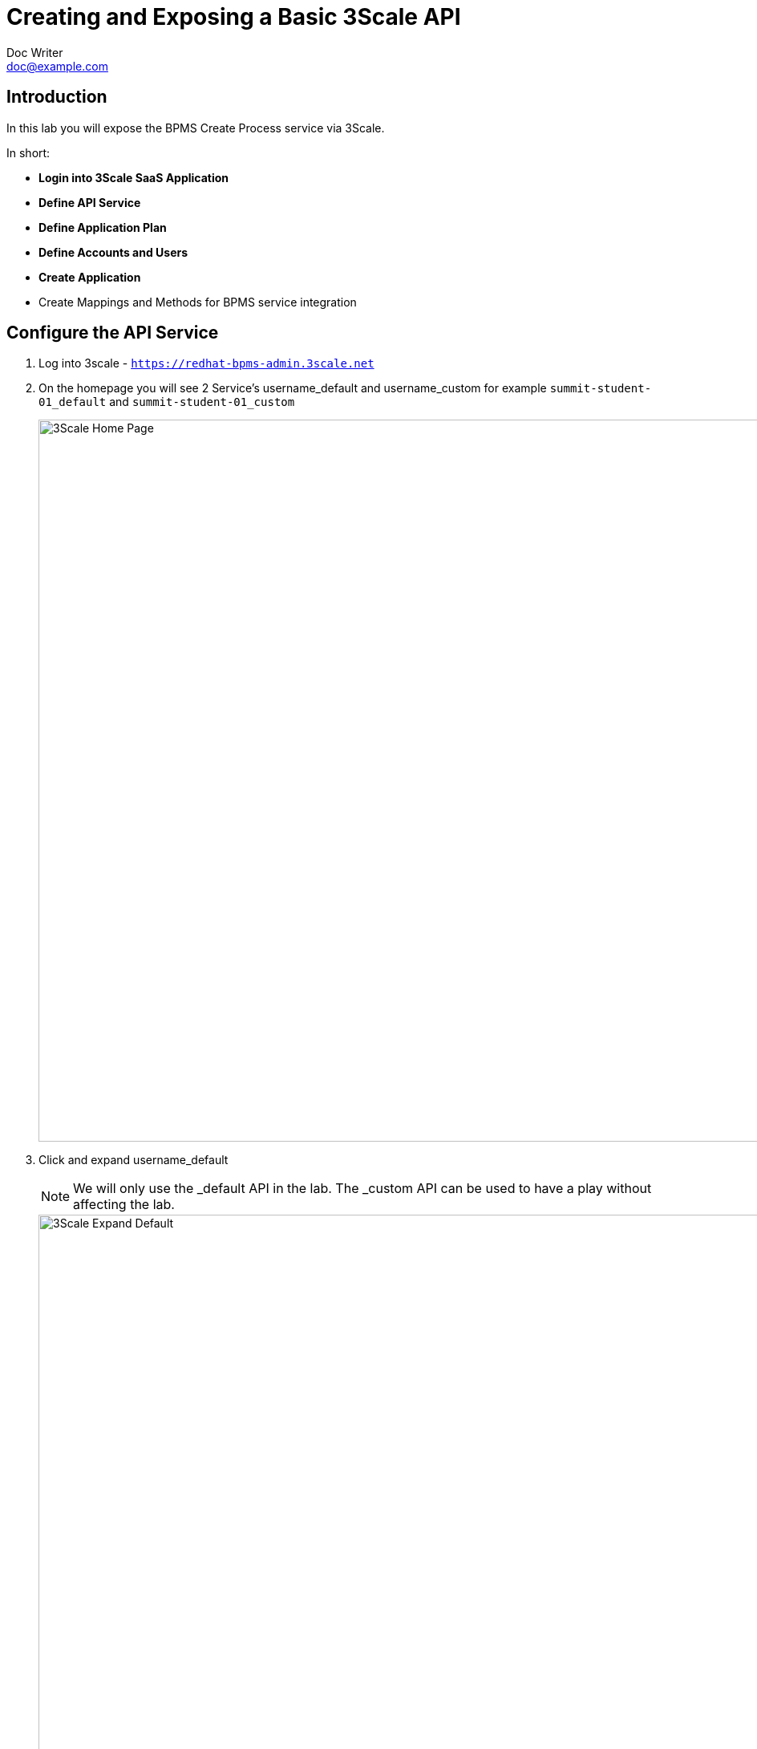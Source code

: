 = Creating and Exposing a Basic 3Scale API
Doc Writer <doc@example.com>
:doctype: book
:reproducible:
//:source-highlighter: coderay
:source-highlighter: rouge
:listing-caption: Listing
// Uncomment next line to set page size (default is A4)
//:pdf-page-size: Letter


== Introduction

In this lab you will expose the BPMS Create Process service via 3Scale.

In short:
[square]
* *Login into 3Scale SaaS Application*
* *Define API Service*
* *Define Application Plan*
* *Define Accounts and Users*
* *Create Application*
* Create Mappings and Methods for BPMS service integration

== Configure the API Service
. Log into 3scale - `https://redhat-bpms-admin.3scale.net`

. On the homepage you will see 2 Service's username_default and username_custom for example `summit-student-01_default` and `summit-student-01_custom`
+
image::../Unleash_the_Power_of_BPM_With_Mobile_and_APIs/images/3scale-homepage.png[3Scale Home Page, 900]
+
. Click and expand username_default
+
NOTE: We will only use the _default API in the lab. The _custom API can be used to have a play without affecting the lab.
+
image::../Unleash_the_Power_of_BPM_With_Mobile_and_APIs/images/3scale-default-expanded.png[3Scale Expand Default, 900]
+
. Click Integration to bring up the configuration page for your service

. Click "add the base URL of your API and save the configuration"
+
image::../Unleash_the_Power_of_BPM_With_Mobile_and_APIs/images/3scale-integrationpage.png[3Scale Integration Page, 900]
+
. Enter the following information into the API and API Gateway sections.
    * API Section Section
    ** Private Base URL: `http://BPMSERVER:8080`
NOTE:  use either server A: `http://34.251.130.28:8080` or server B: `http://52.51.30.91:8080` based on your username
    * API Gateway Section
    ** Staging Public Base URL: This should already be defaulted.
    ** Production Public Base URL: This should already be defaulted.
    * Mapping Rules Section
    ** On the right hand side next to the "Metric or Method" label click the "Define" option
+
image::../Unleash_the_Power_of_BPM_With_Mobile_and_APIs/images/3scale-define.png[3Scale Define Tab, 300]
    ** Click + New Method next under Methods
+
image::../Unleash_the_Power_of_BPM_With_Mobile_and_APIs/images/3scale-newmethod.png[3Scale New Method, 600]
    ** Set a Friendly such as "Create a process" and System name such as "create_process"
    ** Click Create Method
    ** Click "Add a mapping rule", this will take you back to the Integration page
+
image::../Unleash_the_Power_of_BPM_With_Mobile_and_APIs/images/3scale-addmappingrule.png[3Scale Add Mapping Rule, 600]
    ** Click "+ Add Mapping Rule" again
+
image::../Unleash_the_Power_of_BPM_With_Mobile_and_APIs/images/3scale-addmappingrule3.png[3Scale Add Mapping Rule Again, 300]
    ** Under verb option select "POST"
    ** In the pattern section enter the following: /kie-server/services/rest/server/containers/bpm-mobile-workflows/processes/org.jbpm.demo.NewApplication/instances
    ** In Metric or Method drop down, change Hits and select your newly created method
+
image::../Unleash_the_Power_of_BPM_With_Mobile_and_APIs/images/3scale-mappingrulecomplete.png[3Scale Mapping Rule Complete, 600]
    * Expand Authenication Settings and enter the following
+
image::../Unleash_the_Power_of_BPM_With_Mobile_and_APIs/images/3scale_authsettings.png[3Scale Expand Authentication Settings, 300]
    ** Host Header: leave blank
    ** Sectret Token: leave default
    * Credentials Location
    ** Ensure "As HTTP Headers" is selected
    ** For the Auth User Key: leave as it (this can however be any string value)
    * Error Code Mapping
    ** This section can be left with the default settings
    * Client
    ** For the API test GET Request enter "/business-central/kie-wb.jsp"
+
image::../Unleash_the_Power_of_BPM_With_Mobile_and_APIs/images/3scale-clientcomplete.png[3Scale Client Complete, 600]
+
. Finally, click the "Update & test In Staging Environment" button located in the bottom right hand corner.

NOTE: Failure is expected. We don't yet have a valid user_key. We generate this next by creating a Application Plan and then a Application.

image::../Unleash_the_Power_of_BPM_With_Mobile_and_APIs/images/3scale-authfailure.png[3Scale Client Failure, 600]

== Define API Application Plan:

NOTE: Application plans allow you to define the rules (limits, pricing, features) for using your API. Every application that accesses your api will do so within the constraints of an application plan. From the business perspective application plans allow you to target differenct audiences by using multiple plans (i.e basic, pro, premium) with different sets of rules.


["arabic"]
. Go back to the list of available API's by selecting the "APIs" menu option from the top of the screen
. Expand username_default
. Click on the "+ Create Application Plan" link that is situated just below the title of your newly create service
+
image::../Unleash_the_Power_of_BPM_With_Mobile_and_APIs/images/3scale-createappplan.png[3Scale Create App Plan, 600]
. The "Create Application Plan" screen should now appear. Enter the following information
    * Name : <Enter Any Name>
    * System Name : <Username>_createLoanApplication
    * Leave the "Applications require approval?" option unchecked
    * Trial Period (days): Leave blank
    * Setup Fee : Leave as per defaults 0.00
    * Cost Per Month : Leave as per defaults 0.00
. Click "Create Application Plan"
. Finally click Publish, this will enable your application plan
. At this stage your service should now be ready to test.

== Define Application:

NOTE: Now we have a API service and a application plan we need a Application who can use this service. In this section we setup a Organisation, add a Application.

. Click Developers from the main menu
. Click "Redhat-BPMS"
. Click "X_Applications" from the sub menu. X will be be a number depending on the number of applications created.
+
image::../Unleash_the_Power_of_BPM_With_Mobile_and_APIs/images/3scale-applications.png[3Scale Applications, 600]
. Click "+Create Application"
. Choose your Application plan from the drop down menu
. Enter a name such as username_default
. Click Create Application
. Copy the User Key under Credentials - you will need this to authenticate against the service

== Test the Service using 3Scale Client:

NOTE: We now go back to the integration page of our API and re-test the integration. 3Scale's test client uses the first user key it can find for the service.

.Testing your service using the 3scale Client
** Click back to APIs -> username_default -> Integration
** Click edit APIcast configuration
+
image::../Unleash_the_Power_of_BPM_With_Mobile_and_APIs/images/3scale-apired.png[3Scale API Red, 600]
** Click Update & test at the bottom of the screen
** Notice how the side is now green and the curl request now uses your user-key
+
image::../Unleash_the_Power_of_BPM_With_Mobile_and_APIs/images/3scale-apigreen.png[3Scale API Green, 600]

== Promoting the Service to Production

NOTE: 3Scale provides a staging and production url. We will now push our staging configuration into production.

. Click APIs -> username_default -> Integration
. Click Promote v.X to Production
. You will now see a production environment url. Make a note of either the staging or production envrionment url which we will use to test the service now.
image::../Unleash_the_Power_of_BPM_With_Mobile_and_APIs/images/3scale-promote.png[3Scale Promote, 900]


== Testing your service using curl and postman

. Retrieve the Public API URL for either staging or production from the UI.

. Use the following curl command, changing USER_KEY to the Applications User Key you created earlier:
* curl "https://<Public API URL>/kie-server/services/rest/server/containers" -H'user-key: 623c19b73e3a87089ea2cdd16952f0b5' -H "Authorization: Basic amJvc3M6YnBtc3VpdGUxIQ==".

NOTE: As we have not configured 3scale to perform single sign on we still need to provide a basic authorization header to talk to the BPM service. In a production environment you would configure SSO rather than providing the backend security credentials into your public api which we cover in a later lab.

.Testing your service using Postman

. Open the Postman application
. Create a new request
. Set the method to GET
. Enter the public url of your API - https://<Public API URL>/kie-server/services/rest/server/containers.
. In the Autherisation section set the following fields:
    * Type: Basic Auth
    * Username: jboss
    * Password : bpmsuite1!
. Set the Headers as follows:
    * Content-Type : application/xml
    * Accept : application/xml
    * User_Key : User_Key  // The User_Key header value must match the user key entered on the API integration configuration page.

== Extension - OpenID Connect

In the previous test you used a user_key to let you into 3scale and then basic auth to let you into the BPM api. In this extension you combine these authentication mechanisms to give you SSO via OpenID connect.

link:../Unleash_the_Power_of_BPM_With_Mobile_and_APIs/3scale_openidconnect.adoc[Start the API Management OpenID Connect lab here]
